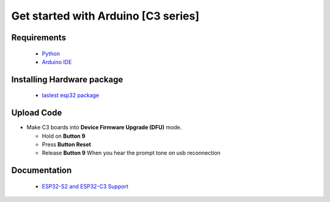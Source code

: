 Get started with Arduino [C3 series]
==================================================

Requirements
---------------
  * `Python <https://www.python.org/downloads/>`_
  * `Arduino IDE <https://www.arduino.cc/>`_

Installing Hardware package
-----------------------------
  * `lastest esp32 package <https://github.com/espressif/arduino-esp32>`_ 


Upload Code
-----------------
* Make C3 boards into **Device Firmware Upgrade (DFU)** mode.

  * Hold on **Button 9**
  * Press **Button Reset**
  * Release **Button 9** When you hear the prompt tone on usb reconnection
 
Documentation
-------------------------
  * `ESP32-S2 and ESP32-C3 Support <https://github.com/espressif/arduino-esp32#esp32-s2-and-esp32-c3-support>`_


